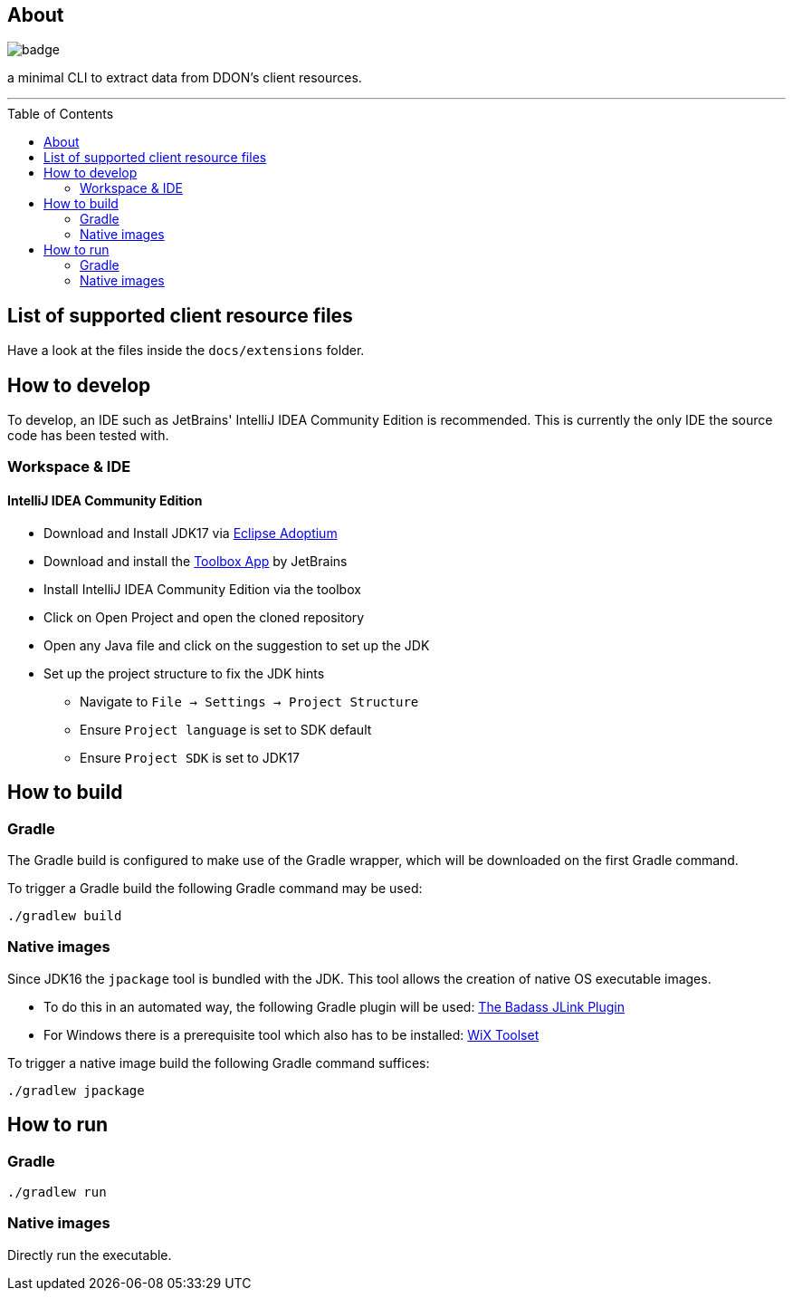 :toc:
:toc-placement!:

== About

image::https://github.com/Sehkah/ddon-extractor/actions/workflows/gradle-build.yml/badge.svg[]

a minimal CLI to extract data from DDON's client resources.

'''

toc::[]

== List of supported client resource files

Have a look at the files inside the `docs/extensions` folder.

== How to develop

To develop, an IDE such as JetBrains' IntelliJ IDEA Community Edition is recommended.
This is currently the only IDE the source code has been tested with.

=== Workspace & IDE

==== IntelliJ IDEA Community Edition

* Download and Install JDK17 via https://adoptium.net/releases.html[Eclipse Adoptium]
* Download and install the https://www.jetbrains.com/toolbox-app/[Toolbox App] by JetBrains
* Install IntelliJ IDEA Community Edition via the toolbox
* Click on Open Project and open the cloned repository
* Open any Java file and click on the suggestion to set up the JDK
* Set up the project structure to fix the JDK hints
** Navigate to `File -> Settings -> Project Structure`
** Ensure `Project language` is set to SDK default
** Ensure `Project SDK` is set to JDK17

== How to build

=== Gradle

The Gradle build is configured to make use of the Gradle wrapper, which will be downloaded on the first Gradle command.

To trigger a Gradle build the following Gradle command may be used:
....
./gradlew build
....

=== Native images

Since JDK16 the `jpackage` tool is bundled with the JDK.
This tool allows the creation of native OS executable images.

* To do this in an automated way, the following Gradle plugin will be used: https://badass-jlink-plugin.beryx.org/releases/latest/[The Badass JLink Plugin]
* For Windows there is a prerequisite tool which also has to be installed: https://wixtoolset.org/releases/[WiX Toolset]

To trigger a native image build the following Gradle command suffices:
....
./gradlew jpackage
....

== How to run

=== Gradle

....
./gradlew run
....

=== Native images

Directly run the executable.
